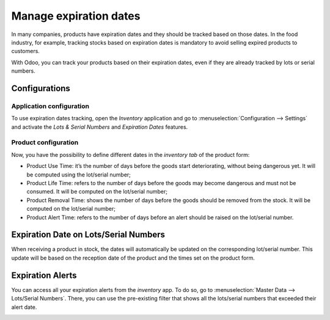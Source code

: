 =======================
Manage expiration dates
=======================

In many companies, products have expiration dates and they should be
tracked based on those dates. In the food industry, for example,
tracking stocks based on expiration dates is mandatory to avoid selling
expired products to customers.

With Odoo, you can track your products based on their expiration dates,
even if they are already tracked by lots or serial numbers.

Configurations
==============

Application configuration
-------------------------

To use expiration dates tracking, open the *Inventory* application and
go to :menuselection:`Configuration --> Settings` and activate the *Lots & Serial
Numbers* and *Expiration Dates* features.

.. image:: media/expiration_dates_01.png
    :align: center

Product configuration
---------------------

Now, you have the possibility to define different dates in the
*inventory tab* of the product form:

-  Product Use Time: it’s the number of days before the goods start deteriorating, without being dangerous yet. It will be computed using the lot/serial number;

-  Product Life Time: refers to the number of days before the goods may become dangerous and must not be consumed. It will be computed on the lot/serial number;

-  Product Removal Time: shows the number of days before the goods should be removed from the stock. It will be computed on the lot/serial number;

-  Product Alert Time: refers to the number of days before an alert should be raised on the lot/serial number.

.. image:: media/expiration_dates_02.png
    :align: center

Expiration Date on Lots/Serial Numbers
======================================

When receiving a product in stock, the dates will automatically be
updated on the corresponding lot/serial number. This update will be
based on the reception date of the product and the times set on the
product form.

.. image:: media/expiration_dates_03.png
    :align: center

.. image:: media/expiration_dates_04.png
    :align: center

Expiration Alerts
=================

You can access all your expiration alerts from the *inventory* app. To
do so, go to :menuselection:`Master Data --> Lots/Serial Numbers`. There, you can use
the pre-existing filter that shows all the lots/serial numbers that
exceeded their alert date.

.. image:: media/expiration_dates_05.png
    :align: center